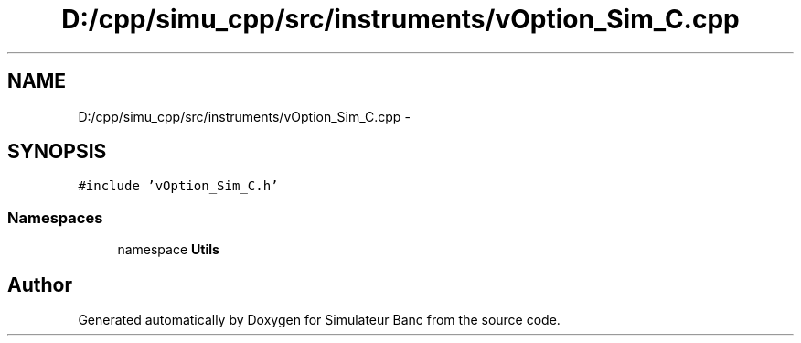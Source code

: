 .TH "D:/cpp/simu_cpp/src/instruments/vOption_Sim_C.cpp" 3 "Fri Apr 14 2017" "Simulateur Banc" \" -*- nroff -*-
.ad l
.nh
.SH NAME
D:/cpp/simu_cpp/src/instruments/vOption_Sim_C.cpp \- 
.SH SYNOPSIS
.br
.PP
\fC#include 'vOption_Sim_C\&.h'\fP
.br

.SS "Namespaces"

.in +1c
.ti -1c
.RI "namespace \fBUtils\fP"
.br
.in -1c
.SH "Author"
.PP 
Generated automatically by Doxygen for Simulateur Banc from the source code\&.
